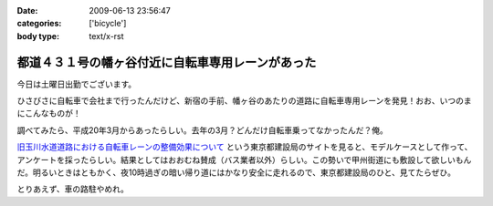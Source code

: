 :date: 2009-06-13 23:56:47
:categories: ['bicycle']
:body type: text/x-rst

===============================================
都道４３１号の幡ヶ谷付近に自転車専用レーンがあった
===============================================

今日は土曜日出勤でございます。

ひさびさに自転車で会社まで行ったんだけど、新宿の手前、幡ヶ谷のあたりの道路に自転車専用レーンを発見！おお、いつのまにこんなものが！

調べてみたら、平成20年3月からあったらしい。去年の3月？どんだけ自転車乗ってなかったんだ？俺。

`旧玉川水道道路における自転車レーンの整備効果について`_ という東京都建設局のサイトを見ると、モデルケースとして作って、アンケートを採ったらしい。結果としてはおおむね賛成（バス業者以外）らしい。この勢いで甲州街道にも敷設して欲しいもんだ。明るいときはともかく、夜10時過ぎの暗い帰り道にはかなり安全に走れるので、東京都建設局のひと、見てたらぜひ。

とりあえず、車の路駐やめれ。

.. _`旧玉川水道道路における自転車レーンの整備効果について`: http://www.kensetsu.metro.tokyo.jp/jitensya/jitensya-top.htm


.. :extend type: text/html
.. :extend:


.. :comments:
.. :comment id: 2009-06-14.5229520262
.. :title: Re:都道４３１号の幡ヶ谷付近に自転車専用レーンがあった
.. :author: weboo
.. :date: 2009-06-14 02:02:03
.. :email: 
.. :url: 
.. :body:
.. ４月から自転車通勤していて、ここを毎日通っています。
.. こういう道路がもっと増えて欲しいですよね。
.. 
.. そして、ここに路駐されているとかなり腹が立ちます！
.. 
.. :comments:
.. :comment id: 2009-06-24.9545131912
.. :title: Re:都道４３１号の幡ヶ谷付近に自転車専用レーンがあった
.. :author: しみずかわ
.. :date: 2009-06-24 13:15:54
.. :email: 
.. :url: 
.. :body:
.. > そして、ここに路駐されているとかなり腹が立ちます！
.. 
.. ホントに！路駐調査員を呼びつけたい！
